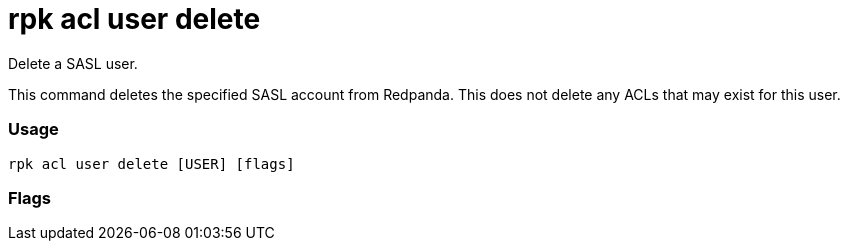= rpk acl user delete
:description: rpk acl user delete

Delete a SASL user.

This command deletes the specified SASL account from Redpanda. This does not
delete any ACLs that may exist for this user.

=== Usage

----
rpk acl user delete [USER] [flags]
----

=== Flags

////
[cols=",,",]
|===
|*Value* |*Type* |*Description*
|-h, --help |- |Help for delete.
|===
////
